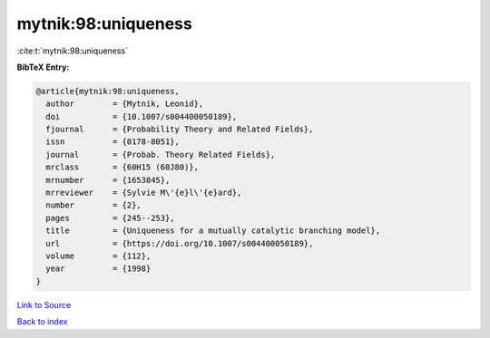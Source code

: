 mytnik:98:uniqueness
====================

:cite:t:`mytnik:98:uniqueness`

**BibTeX Entry:**

.. code-block:: bibtex

   @article{mytnik:98:uniqueness,
     author        = {Mytnik, Leonid},
     doi           = {10.1007/s004400050189},
     fjournal      = {Probability Theory and Related Fields},
     issn          = {0178-8051},
     journal       = {Probab. Theory Related Fields},
     mrclass       = {60H15 (60J80)},
     mrnumber      = {1653845},
     mrreviewer    = {Sylvie M\'{e}l\'{e}ard},
     number        = {2},
     pages         = {245--253},
     title         = {Uniqueness for a mutually catalytic branching model},
     url           = {https://doi.org/10.1007/s004400050189},
     volume        = {112},
     year          = {1998}
   }

`Link to Source <https://doi.org/10.1007/s004400050189},>`_


`Back to index <../By-Cite-Keys.html>`_
